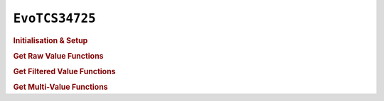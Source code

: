 ``EvoTCS34725``
===============

.. doxygenclass:: EvoTCS34725
   :project: API

.. rubric:: Initialisation & Setup

.. doxygenfunction:: EvoTCS34725
   :project: API

.. doxygenfunction:: EvoTCS34725::begin
   :project: API

.. doxygenfunction:: EvoTCS34725::setGain
   :project: API

.. doxygenfunction:: EvoTCS34725::setIntegrationTime
   :project: API

.. rubric:: Get Raw Value Functions

.. doxygenfunction:: EvoTCS34725::getRawRed
   :project: API

.. doxygenfunction:: EvoTCS34725::getRawGreen
   :project: API

.. doxygenfunction:: EvoTCS34725::getRawBlue
   :project: API

.. doxygenfunction:: EvoTCS34725::getRawClear
   :project: API

.. rubric:: Get Filtered Value Functions

.. doxygenfunction:: EvoTCS34725::getRed
   :project: API

.. doxygenfunction:: EvoTCS34725::getGreen
   :project: API

.. doxygenfunction:: EvoTCS34725::getBlue
   :project: API

.. rubric:: Get Multi-Value Functions

.. doxygenfunction:: EvoTCS34725::getRawRGBC
   :project: API

.. doxygenfunction:: EvoTCS34725::getRGB
   :project: API

.. doxygenfunction:: EvoTCS34725::getHSV
   :project: API
